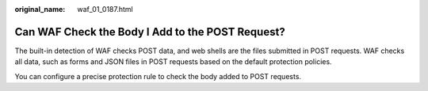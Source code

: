 :original_name: waf_01_0187.html

.. _waf_01_0187:

Can WAF Check the Body I Add to the POST Request?
=================================================

The built-in detection of WAF checks POST data, and web shells are the files submitted in POST requests. WAF checks all data, such as forms and JSON files in POST requests based on the default protection policies.

You can configure a precise protection rule to check the body added to POST requests.
